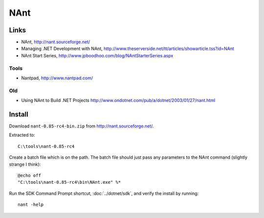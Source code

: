 NAnt
****

Links
=====

- NAnt, http://nant.sourceforge.net/
- Managing .NET Development with NAnt,
  http://www.theserverside.net/tt/articles/showarticle.tss?id=NAnt
- NAnt Start Series,
  http://www.jpboodhoo.com/blog/NAntStarterSeries.aspx

Tools
-----

- Nantpad, http://www.nantpad.com/

Old
---

- Using NAnt to Build .NET Projects
  http://www.ondotnet.com/pub/a/dotnet/2003/01/27/nant.html

Install
=======

Download ``nant-0.85-rc4-bin.zip`` from http://nant.sourceforge.net/.

Extracted to:

::

  C:\tools\nant-0.85-rc4

Create a batch file which is on the path.  The batch file should just pass any
parameters to the NAnt command (slightly strange I think):

::

  @echo off
  "C:\tools\nant-0.85-rc4\bin\NAnt.exe" %*

Run the SDK Command Prompt shortcut, :doc:`../dotnet/sdk`, and verify the
install by running:

::

  nant -help
